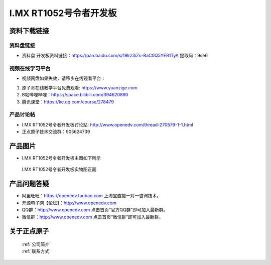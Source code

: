 I.MX RT1052号令者开发板
==========================

资料下载链接
------------

资料盘链接
^^^^^^^^^^^

- ``资料盘`` 开发板资料链接：https://pan.baidu.com/s/19lrz3iZs-BaC0Q5YER1TyA 提取码：9se6 


     
视频在线学习平台
^^^^^^^^^^^^^^^^^

- 视频网盘如果失效，请移步在线观看平台：

1. 原子哥在线教学平台免费观看: https://www.yuanzige.com
#. B站哔哩哔哩：https://space.bilibili.com/394620890
#. 腾讯课堂：https://ke.qq.com/course/278479


产品讨论帖
^^^^^^^^^^^^^^^^^

- I.MX RT1052号令者开发板讨论贴: http://www.openedv.com/thread-270579-1-1.html

- 正点原子技术交流群：905624739

产品图片
--------

- I.MX RT1052号令者开发板主图如下所示

.. _pic_major_5640_Z:

.. figure:: media/hlz.png


   
 I.MX RT1052号令者开发板实物图正面




产品问题答疑
------------

- 阿里旺旺：https://openedv.taobao.com 上淘宝直接一对一咨询技术。  
- 开源电子网【论坛】：http://www.openedv.com 
- QQ群：http://www.openedv.com   点击首页“官方QQ群”即可加入最新群。 
- 微信群：http://www.openedv.com 点击首页“微信群”即可加入最新群。
  


关于正点原子  
-----------------

 | :ref:`公司简介` 
 | :ref:`联系方式`



